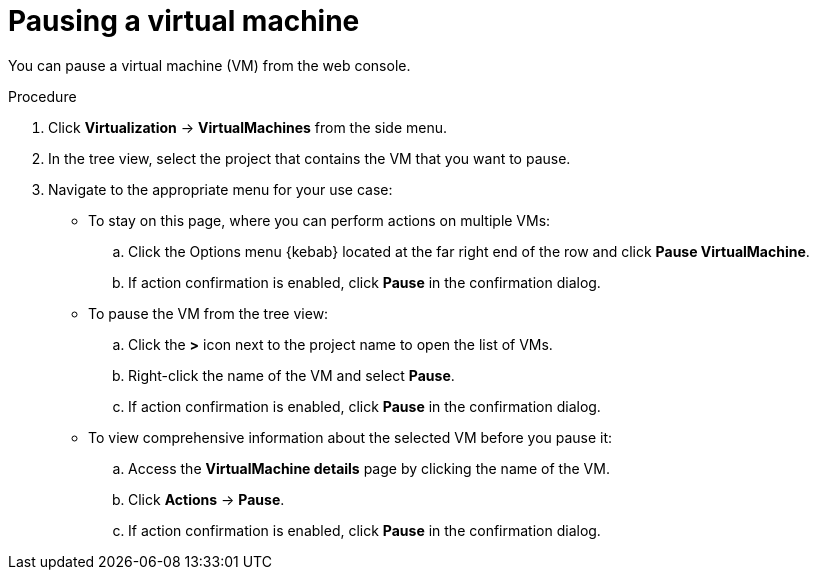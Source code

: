 // Module included in the following assemblies:
//
// * virt/virtual_machines/virt-controlling-vm-states.adoc

:_mod-docs-content-type: PROCEDURE
[id="virt-pausing-vm-web_{context}"]
= Pausing a virtual machine

You can pause a virtual machine (VM) from the web console.

.Procedure

. Click *Virtualization* -> *VirtualMachines* from the side menu.

. In the tree view, select the project that contains the VM that you want to pause.

. Navigate to the appropriate menu for your use case:

* To stay on this page, where you can perform actions on multiple VMs:

.. Click the Options menu {kebab} located at the far right end of the row and click *Pause VirtualMachine*.
.. If action confirmation is enabled, click *Pause* in the confirmation dialog.

* To pause the VM from the tree view:
.. Click the *>* icon next to the project name to open the list of VMs.
.. Right-click the name of the VM and select *Pause*.
.. If action confirmation is enabled, click *Pause* in the confirmation dialog.
* To view comprehensive information about the selected VM before you pause it:

.. Access the *VirtualMachine details* page by clicking the name of the VM.

.. Click *Actions* -> *Pause*.
.. If action confirmation is enabled, click *Pause* in the confirmation dialog.
